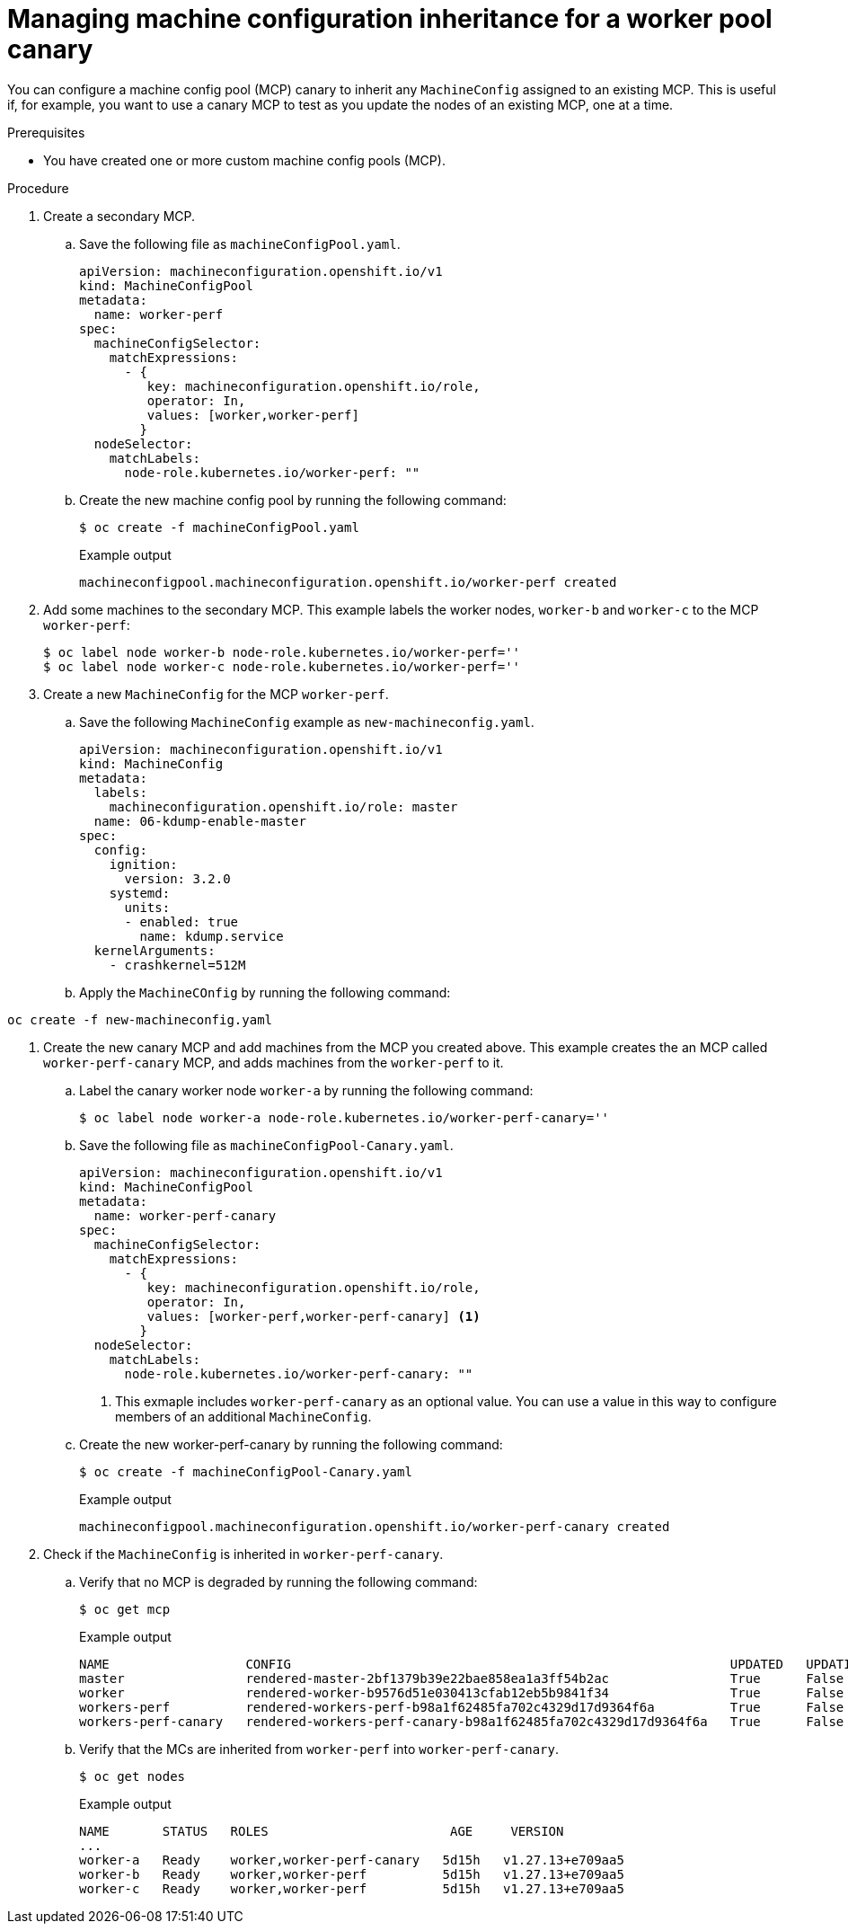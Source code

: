 // Module included in the following assemblies:
//
// * updating/updating_a_cluster/update-using-custom-machine-config-pools.adoc

:_mod-docs-content-type: PROCEDURE
[id="update-using-custom-machine-config-pools-mcp-inheritance_{context}"]
= Managing machine configuration inheritance for a worker pool canary

You can configure a machine config pool (MCP) canary to inherit any `MachineConfig` assigned to an existing MCP. 
This is useful if, for example, you want to use a canary MCP to test as you update the nodes of an existing MCP, one at a time.


.Prerequisites

* You have created one or more custom machine config pools (MCP).

.Procedure

. Create a secondary MCP. 
.. Save the following file as `machineConfigPool.yaml`.
+
[source,yaml]
----
apiVersion: machineconfiguration.openshift.io/v1
kind: MachineConfigPool
metadata:
  name: worker-perf
spec:
  machineConfigSelector:
    matchExpressions:
      - {
         key: machineconfiguration.openshift.io/role,
         operator: In,
         values: [worker,worker-perf]
        }
  nodeSelector:
    matchLabels:
      node-role.kubernetes.io/worker-perf: "" 
----
+
.. Create the new machine config pool by running the following command:
+
[source,terminal]
----
$ oc create -f machineConfigPool.yaml
----
+
.Example output
[source,terminal]
----
machineconfigpool.machineconfiguration.openshift.io/worker-perf created
----

. Add some machines to the secondary MCP.
This example labels the worker nodes, `worker-b` and `worker-c` to the MCP `worker-perf`:
+
[source,terminal]
----
$ oc label node worker-b node-role.kubernetes.io/worker-perf=''
$ oc label node worker-c node-role.kubernetes.io/worker-perf=''
----

. Create a new `MachineConfig` for the MCP `worker-perf`.
.. Save the following `MachineConfig` example as `new-machineconfig.yaml`.
+
[source,yaml]
----
apiVersion: machineconfiguration.openshift.io/v1
kind: MachineConfig
metadata:
  labels:
    machineconfiguration.openshift.io/role: master
  name: 06-kdump-enable-master
spec:
  config:
    ignition:
      version: 3.2.0
    systemd:
      units:
      - enabled: true
        name: kdump.service
  kernelArguments:
    - crashkernel=512M
----

.. Apply the `MachineCOnfig` by running the following command:
[source,terminal]
----
oc create -f new-machineconfig.yaml
----

. Create the new canary MCP and add machines from the MCP you created above.
This example creates the an MCP called `worker-perf-canary` MCP, and adds machines from the `worker-perf` to it. 

.. Label the canary worker node `worker-a` by running the following command: 
+
[source,terminal]
----
$ oc label node worker-a node-role.kubernetes.io/worker-perf-canary=''
----

.. Save the following file as `machineConfigPool-Canary.yaml`.
+
[source,yaml]
----
apiVersion: machineconfiguration.openshift.io/v1
kind: MachineConfigPool
metadata:
  name: worker-perf-canary
spec:
  machineConfigSelector:
    matchExpressions:
      - {
         key: machineconfiguration.openshift.io/role,
         operator: In,
         values: [worker-perf,worker-perf-canary] <1>
        }
  nodeSelector:
    matchLabels:
      node-role.kubernetes.io/worker-perf-canary: ""
----
<1> This exmaple includes `worker-perf-canary` as an optional value. You can use a value in this way to configure members of an additional `MachineConfig`.

.. Create the new worker-perf-canary by running the following command:
+
[source,terminal]
----
$ oc create -f machineConfigPool-Canary.yaml
----
+
.Example output
[source,terminal]
----
machineconfigpool.machineconfiguration.openshift.io/worker-perf-canary created
----

. Check if the `MachineConfig` is inherited in `worker-perf-canary`. 
.. Verify that no MCP is degraded by running the following command:
+
[source,terminal]
----
$ oc get mcp
----
+
.Example output
[source,terminal]
----
NAME                  CONFIG                                                          UPDATED   UPDATING   DEGRADED   MACHINECOUNT   READYMACHINECOUNT   UPDATEDMACHINECOUNT   DEGRADEDMACHINECOUNT   AGE
master                rendered-master-2bf1379b39e22bae858ea1a3ff54b2ac                True      False      False      3              3                   3                     0                      5d16h
worker                rendered-worker-b9576d51e030413cfab12eb5b9841f34                True      False      False      0              0                   0                     0                      5d16h
workers-perf          rendered-workers-perf-b98a1f62485fa702c4329d17d9364f6a          True      False      False      2              2                   2                     0                      56m
workers-perf-canary   rendered-workers-perf-canary-b98a1f62485fa702c4329d17d9364f6a   True      False      False      1              1                   1                     0                      44m
----

.. Verify that the MCs are inherited from `worker-perf` into `worker-perf-canary`.
+
[source,terminal]
----
$ oc get nodes
----
+
.Example output
[source,terminal]
----
NAME       STATUS   ROLES                        AGE     VERSION
...
worker-a   Ready    worker,worker-perf-canary   5d15h   v1.27.13+e709aa5
worker-b   Ready    worker,worker-perf          5d15h   v1.27.13+e709aa5
worker-c   Ready    worker,worker-perf          5d15h   v1.27.13+e709aa5
----
